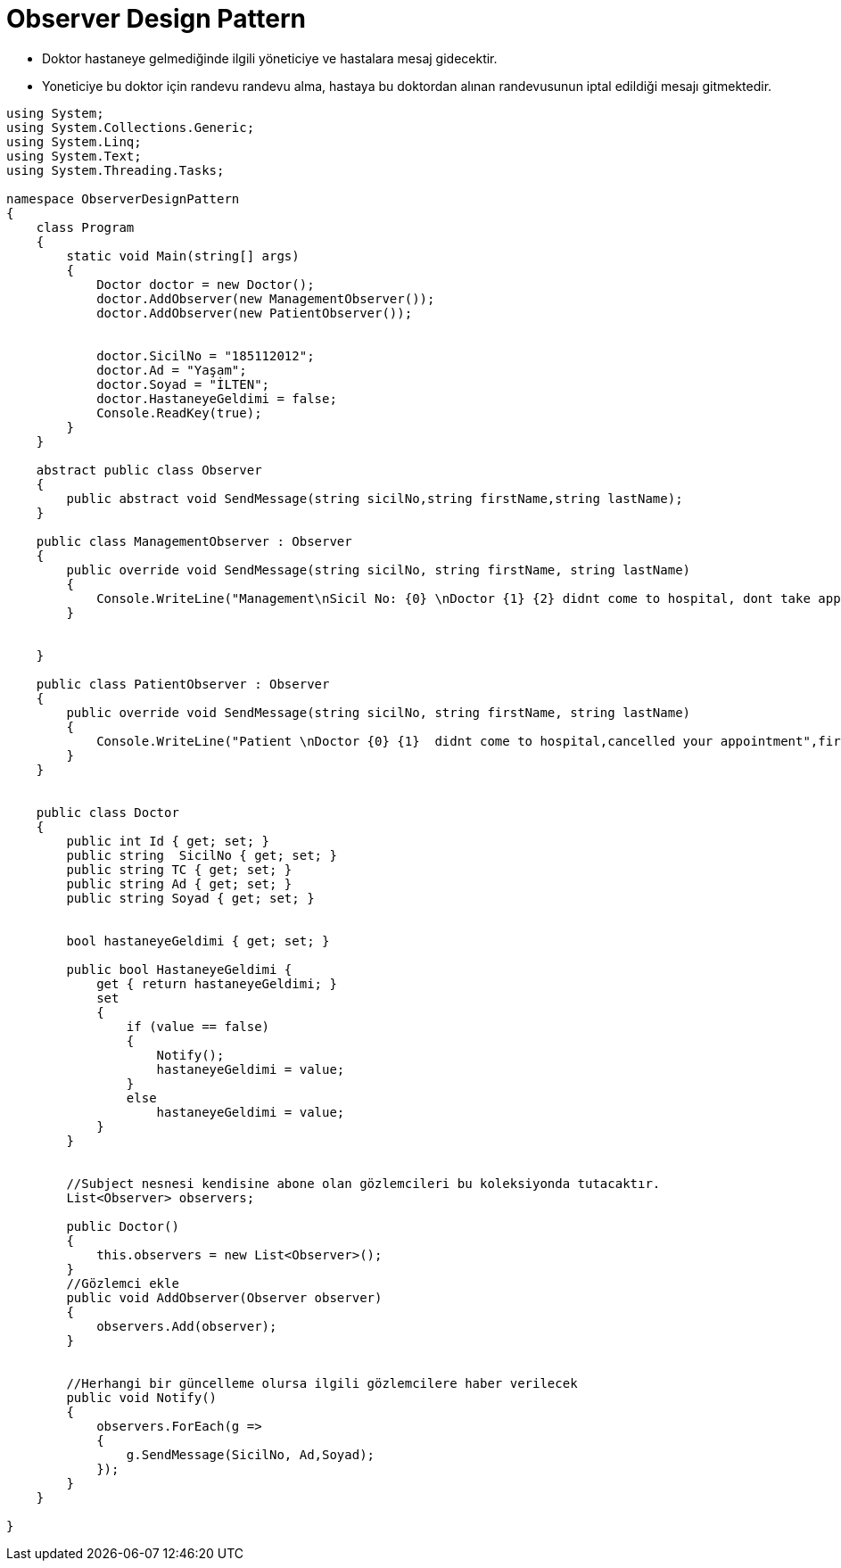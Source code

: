 # Observer Design Pattern

- Doktor hastaneye gelmediğinde ilgili yöneticiye ve  hastalara mesaj gidecektir.

- Yoneticiye bu doktor için randevu randevu alma, hastaya bu doktordan alınan randevusunun iptal edildiği mesajı gitmektedir.

[source,c#]
----
﻿using System;
using System.Collections.Generic;
using System.Linq;
using System.Text;
using System.Threading.Tasks;

namespace ObserverDesignPattern
{
    class Program
    {
        static void Main(string[] args)
        {
            Doctor doctor = new Doctor();
            doctor.AddObserver(new ManagementObserver());
            doctor.AddObserver(new PatientObserver());


            doctor.SicilNo = "185112012";
            doctor.Ad = "Yaşam";
            doctor.Soyad = "İLTEN";
            doctor.HastaneyeGeldimi = false;
            Console.ReadKey(true);
        }
    }

    abstract public class Observer
    {
        public abstract void SendMessage(string sicilNo,string firstName,string lastName);
    }

    public class ManagementObserver : Observer
    {
        public override void SendMessage(string sicilNo, string firstName, string lastName)
        {
            Console.WriteLine("Management\nSicil No: {0} \nDoctor {1} {2} didnt come to hospital, dont take appointment.\n",sicilNo,firstName,lastName);
        }


    }

    public class PatientObserver : Observer
    {
        public override void SendMessage(string sicilNo, string firstName, string lastName)
        {
            Console.WriteLine("Patient \nDoctor {0} {1}  didnt come to hospital,cancelled your appointment",firstName,lastName);
        }
    }


    public class Doctor
    {
        public int Id { get; set; }
        public string  SicilNo { get; set; }
        public string TC { get; set; }
        public string Ad { get; set; }
        public string Soyad { get; set; }


        bool hastaneyeGeldimi { get; set; }

        public bool HastaneyeGeldimi {
            get { return hastaneyeGeldimi; }
            set
            {
                if (value == false)
                {
                    Notify();
                    hastaneyeGeldimi = value;
                }
                else
                    hastaneyeGeldimi = value;
            }
        }


        //Subject nesnesi kendisine abone olan gözlemcileri bu koleksiyonda tutacaktır.
        List<Observer> observers;

        public Doctor()
        {
            this.observers = new List<Observer>();
        }
        //Gözlemci ekle
        public void AddObserver(Observer observer)
        {
            observers.Add(observer);
        }


        //Herhangi bir güncelleme olursa ilgili gözlemcilere haber verilecek
        public void Notify()
        {
            observers.ForEach(g =>
            {
                g.SendMessage(SicilNo, Ad,Soyad);
            });
        }
    }

}

----
